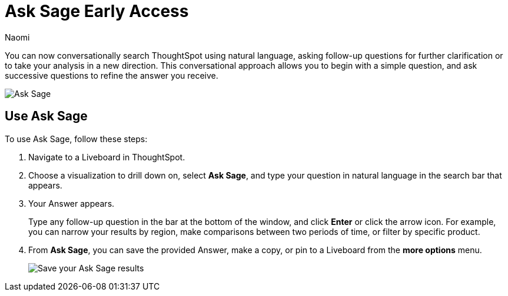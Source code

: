 = Ask Sage [.badge.badge-early-access]#Early Access#
:author: Naomi
:last_updated: 11/16/23
:description: You can now ask follow-up questions in Sage to refine your answers or take your analysis in a new direction.
:page-layout: default-cloud
:jira: SCAL-175485, SCAL-201656

You can now conversationally search ThoughtSpot using natural language, asking follow-up questions for further clarification or to take your analysis in a new direction. This conversational approach allows you to begin with a simple question, and ask successive questions to refine the answer you receive.
//ThoughtSpot translates each natural language question into a query, and answers in chart format.

image::ask-sage-save.gif[Ask Sage]


== Use Ask Sage

To use Ask Sage, follow these steps:

. Navigate to a Liveboard in ThoughtSpot.

. Choose a visualization to drill down on, select *Ask Sage*, and type your question in natural language in the search bar that appears.

. Your Answer appears.
+
Type any follow-up question in the bar at the bottom of the window, and click *Enter* or click the arrow icon. For example, you can narrow your results by region, make comparisons between two periods of time, or filter by specific product.

. From *Ask Sage*, you can save the provided Answer, make a copy, or pin to a Liveboard from the *more options* menu.
+
image::ask-sage-save.png[Save your Ask Sage results]
